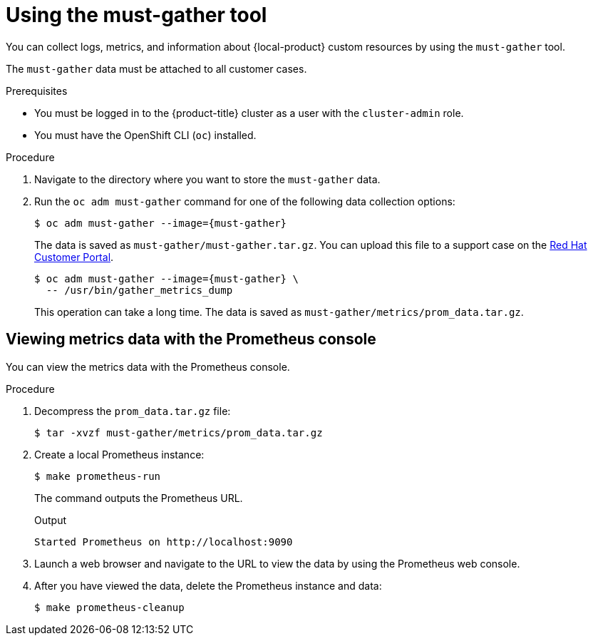 // Module included in the following assemblies:
//
// * migrating_from_ocp_3_to_4/troubleshooting-3-4.adoc
// * migration_toolkit_for_containers/troubleshooting-mtc.adoc
// * backup_and_restore/application_backup_and_restore/troubleshooting.adoc

:_content-type: PROCEDURE
[id="migration-using-must-gather_{context}"]
= Using the must-gather tool

You can collect logs, metrics, and information about {local-product} custom resources by using the `must-gather` tool.

The `must-gather` data must be attached to all customer cases.

ifdef::troubleshooting-3-4,troubleshooting-mtc[]
You can collect data for a one-hour or a 24-hour period and view the data with the Prometheus console.
endif::[]
ifdef::oadp-troubleshooting[]
You can run the `must-gather` tool with the following data collection options:

* Full `must-gather` data collection collects Prometheus metrics, pod logs, and Velero CR information for all namespaces where the OADP Operator is installed.
* Essential `must-gather` data collection collects pod logs and Velero CR information for a specific duration of time, for example, one hour or 24 hours. Prometheus metrics and duplicate logs are not included.
* `must-gather` data collection with timeout. Data collection can take a long time if there are many failed `Backup` CRs. You can improve performance by setting a timeout value.
* Prometheus metrics data dump downloads an archive file containing the metrics data collected by Prometheus.
endif::[]

.Prerequisites

* You must be logged in to the {product-title} cluster as a user with the `cluster-admin` role.
* You must have the OpenShift CLI (`oc`) installed.

.Procedure

. Navigate to the directory where you want to store the `must-gather` data.
. Run the `oc adm must-gather` command for one of the following data collection options:

ifdef::troubleshooting-3-4,troubleshooting-mtc[]
* To collect data for the past hour:
endif::[]
ifdef::oadp-troubleshooting[]
* Full `must-gather` data collection, including Prometheus metrics:
endif::[]
+
[source,terminal,subs="attributes+"]
----
$ oc adm must-gather --image={must-gather}
----
+
The data is saved as `must-gather/must-gather.tar.gz`. You can upload this file to a support case on the link:https://access.redhat.com/[Red Hat Customer Portal].

ifdef::oadp-troubleshooting[]
* Essential `must-gather` data collection, without Prometheus metrics, for a specific time duration:
+
[source,terminal,subs="attributes+"]
----
$ oc adm must-gather --image={must-gather} \
  -- /usr/bin/gather_<time>_essential <1>
----
<1> Specify the time in hours. Allowed values are `1h`, `6h`, `24h`, `72h`, or `all`, for example, `gather_1h_essential` or `gather_all_essential`.

* `must-gather` data collection with timeout:
+
[source,terminal,subs="attributes+"]
----
$ oc adm must-gather --image={must-gather} \
  -- /usr/bin/gather_with_timeout <timeout> <1>
----
<1> Specify a timeout value in seconds.
endif::[]
ifdef::troubleshooting-3-4,troubleshooting-mtc[]
* To collect data for the past 24 hours:
endif::[]
ifdef::oadp-troubleshooting[]
* Prometheus metrics data dump:
endif::[]
+
[source,terminal,subs="attributes+"]
----
$ oc adm must-gather --image={must-gather} \
  -- /usr/bin/gather_metrics_dump
----
+
This operation can take a long time. The data is saved as `must-gather/metrics/prom_data.tar.gz`.

[discrete]
[id="viewing-data-with-prometheus-console_{context}"]
== Viewing metrics data with the Prometheus console

You can view the metrics data with the Prometheus console.

.Procedure

. Decompress the `prom_data.tar.gz` file:
+
[source,terminal]
----
$ tar -xvzf must-gather/metrics/prom_data.tar.gz
----

. Create a local Prometheus instance:
+
[source,terminal]
----
$ make prometheus-run
----
+
The command outputs the Prometheus URL.
+
.Output
[source,terminal]
----
Started Prometheus on http://localhost:9090
----

. Launch a web browser and navigate to the URL to view the data by using the Prometheus web console.
. After you have viewed the data, delete the Prometheus instance and data:
+
[source,terminal]
----
$ make prometheus-cleanup
----
